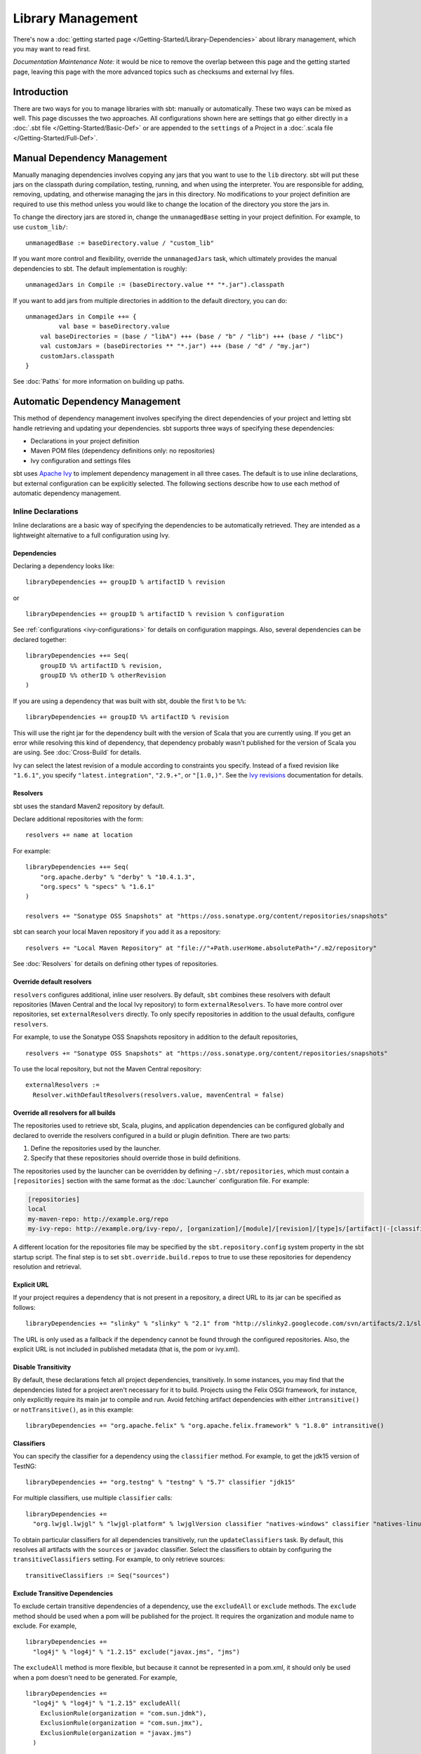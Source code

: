 ==================
Library Management
==================

There's now a :doc:`getting started page </Getting-Started/Library-Dependencies>`
about library management, which you may want to read first.

*Documentation Maintenance Note:* it would be nice to remove the overlap between
this page and the getting started page, leaving this page with the more
advanced topics such as checksums and external Ivy files.

Introduction
============

There are two ways for you to manage libraries with sbt: manually or
automatically. These two ways can be mixed as well. This page discusses
the two approaches. All configurations shown here are settings that go
either directly in a :doc:`.sbt file </Getting-Started/Basic-Def>` or are
appended to the ``settings`` of a Project in a :doc:`.scala file </Getting-Started/Full-Def>`.

Manual Dependency Management
============================

Manually managing dependencies involves copying any jars that you want
to use to the ``lib`` directory. sbt will put these jars on the
classpath during compilation, testing, running, and when using the
interpreter. You are responsible for adding, removing, updating, and
otherwise managing the jars in this directory. No modifications to your
project definition are required to use this method unless you would like
to change the location of the directory you store the jars in.

To change the directory jars are stored in, change the
``unmanagedBase`` setting in your project definition. For example, to
use ``custom_lib/``:

::

    unmanagedBase := baseDirectory.value / "custom_lib"

If you want more control and flexibility, override the
``unmanagedJars`` task, which ultimately provides the manual
dependencies to sbt. The default implementation is roughly:

::

    unmanagedJars in Compile := (baseDirectory.value ** "*.jar").classpath

If you want to add jars from multiple directories in addition to the
default directory, you can do:

::

    unmanagedJars in Compile ++= {
	     val base = baseDirectory.value
        val baseDirectories = (base / "libA") +++ (base / "b" / "lib") +++ (base / "libC")
        val customJars = (baseDirectories ** "*.jar") +++ (base / "d" / "my.jar")
        customJars.classpath
    }

See :doc:`Paths` for more information on building up paths.

Automatic Dependency Management
===============================

This method of dependency management involves specifying the direct
dependencies of your project and letting sbt handle retrieving and
updating your dependencies. sbt supports three ways of specifying these
dependencies:

-  Declarations in your project definition
-  Maven POM files (dependency definitions only: no repositories)
-  Ivy configuration and settings files

sbt uses `Apache Ivy <http://ant.apache.org/ivy/>`_ to implement
dependency management in all three cases. The default is to use inline
declarations, but external configuration can be explicitly selected. The
following sections describe how to use each method of automatic
dependency management.

Inline Declarations
-------------------

Inline declarations are a basic way of specifying the dependencies to be
automatically retrieved. They are intended as a lightweight alternative
to a full configuration using Ivy.

Dependencies
~~~~~~~~~~~~

Declaring a dependency looks like:

::

    libraryDependencies += groupID % artifactID % revision

or

::

    libraryDependencies += groupID % artifactID % revision % configuration

See :ref:`configurations <ivy-configurations>` for details on configuration mappings. Also,
several dependencies can be declared together:

::

    libraryDependencies ++= Seq(
        groupID %% artifactID % revision,
        groupID %% otherID % otherRevision
    )

If you are using a dependency that was built with sbt, double the first
``%`` to be ``%%``:

::

    libraryDependencies += groupID %% artifactID % revision

This will use the right jar for the dependency built with the version of
Scala that you are currently using. If you get an error while resolving
this kind of dependency, that dependency probably wasn't published for
the version of Scala you are using. See :doc:`Cross-Build` for details.

Ivy can select the latest revision of a module according to constraints
you specify. Instead of a fixed revision like ``"1.6.1"``, you specify
``"latest.integration"``, ``"2.9.+"``, or ``"[1.0,)"``. See the `Ivy
revisions <http://ant.apache.org/ivy/history/2.3.0-rc1/ivyfile/dependency.html#revision>`_
documentation for details.

Resolvers
~~~~~~~~~

sbt uses the standard Maven2 repository by default.

Declare additional repositories with the form:

::

    resolvers += name at location

For example:

::

    libraryDependencies ++= Seq(
        "org.apache.derby" % "derby" % "10.4.1.3",
        "org.specs" % "specs" % "1.6.1"
    )

    resolvers += "Sonatype OSS Snapshots" at "https://oss.sonatype.org/content/repositories/snapshots"

sbt can search your local Maven repository if you add it as a
repository:

::

    resolvers += "Local Maven Repository" at "file://"+Path.userHome.absolutePath+"/.m2/repository"

See :doc:`Resolvers` for details on defining other types of repositories.

Override default resolvers
~~~~~~~~~~~~~~~~~~~~~~~~~~

``resolvers`` configures additional, inline user resolvers. By default,
``sbt`` combines these resolvers with default repositories (Maven
Central and the local Ivy repository) to form ``externalResolvers``. To
have more control over repositories, set ``externalResolvers``
directly. To only specify repositories in addition to the usual
defaults, configure ``resolvers``.

For example, to use the Sonatype OSS Snapshots repository in addition to
the default repositories,

::

    resolvers += "Sonatype OSS Snapshots" at "https://oss.sonatype.org/content/repositories/snapshots"

To use the local repository, but not the Maven Central repository:

::

    externalResolvers :=
      Resolver.withDefaultResolvers(resolvers.value, mavenCentral = false)

Override all resolvers for all builds
~~~~~~~~~~~~~~~~~~~~~~~~~~~~~~~~~~~~~

The repositories used to retrieve sbt, Scala, plugins, and application
dependencies can be configured globally and declared to override the
resolvers configured in a build or plugin definition. There are two
parts:

1. Define the repositories used by the launcher.
2. Specify that these repositories should override those in build
   definitions.

The repositories used by the launcher can be overridden by defining
``~/.sbt/repositories``, which must contain a ``[repositories]`` section
with the same format as the :doc:`Launcher` configuration file. For
example:

.. code-block:: ini

    [repositories]
    local
    my-maven-repo: http://example.org/repo
    my-ivy-repo: http://example.org/ivy-repo/, [organization]/[module]/[revision]/[type]s/[artifact](-[classifier]).[ext]

A different location for the repositories file may be specified by the
``sbt.repository.config`` system property in the sbt startup script. The
final step is to set ``sbt.override.build.repos`` to true to use these
repositories for dependency resolution and retrieval.

Explicit URL
~~~~~~~~~~~~

If your project requires a dependency that is not present in a
repository, a direct URL to its jar can be specified as follows:

::

    libraryDependencies += "slinky" % "slinky" % "2.1" from "http://slinky2.googlecode.com/svn/artifacts/2.1/slinky.jar"

The URL is only used as a fallback if the dependency cannot be found
through the configured repositories. Also, the explicit URL is not
included in published metadata (that is, the pom or ivy.xml).

Disable Transitivity
~~~~~~~~~~~~~~~~~~~~

By default, these declarations fetch all project dependencies,
transitively. In some instances, you may find that the dependencies
listed for a project aren't necessary for it to build. Projects using
the Felix OSGI framework, for instance, only explicitly require its main
jar to compile and run. Avoid fetching artifact dependencies with either
``intransitive()`` or ``notTransitive()``, as in this example:

::

    libraryDependencies += "org.apache.felix" % "org.apache.felix.framework" % "1.8.0" intransitive()

Classifiers
~~~~~~~~~~~

You can specify the classifier for a dependency using the ``classifier``
method. For example, to get the jdk15 version of TestNG:

::

    libraryDependencies += "org.testng" % "testng" % "5.7" classifier "jdk15"

For multiple classifiers, use multiple ``classifier`` calls:

::

    libraryDependencies += 
      "org.lwjgl.lwjgl" % "lwjgl-platform" % lwjglVersion classifier "natives-windows" classifier "natives-linux" classifier "natives-osx"

To obtain particular classifiers for all dependencies transitively, run
the ``updateClassifiers`` task. By default, this resolves all artifacts
with the ``sources`` or ``javadoc`` classifier. Select the classifiers
to obtain by configuring the ``transitiveClassifiers`` setting. For
example, to only retrieve sources:

::

    transitiveClassifiers := Seq("sources")

Exclude Transitive Dependencies
~~~~~~~~~~~~~~~~~~~~~~~~~~~~~~~

To exclude certain transitive dependencies of a dependency, use the
``excludeAll`` or ``exclude`` methods. The ``exclude`` method should be
used when a pom will be published for the project. It requires the
organization and module name to exclude. For example,

::

    libraryDependencies += 
      "log4j" % "log4j" % "1.2.15" exclude("javax.jms", "jms")

The ``excludeAll`` method is more flexible, but because it cannot be
represented in a pom.xml, it should only be used when a pom doesn't need
to be generated. For example,

::

    libraryDependencies +=
      "log4j" % "log4j" % "1.2.15" excludeAll(
        ExclusionRule(organization = "com.sun.jdmk"),
        ExclusionRule(organization = "com.sun.jmx"),
        ExclusionRule(organization = "javax.jms")
      )

See
`ModuleID <../../api/sbt/ModuleID.html>`_
for API details.

Download Sources
~~~~~~~~~~~~~~~~

Downloading source and API documentation jars is usually handled by an
IDE plugin. These plugins use the ``updateClassifiers`` and
``updateSbtClassifiers`` tasks, which produce an :doc:`Update-Report`
referencing these jars.

To have sbt download the dependency's sources without using an IDE
plugin, add ``withSources()`` to the dependency definition. For API
jars, add ``withJavadoc()``. For example:

::

    libraryDependencies += 
      "org.apache.felix" % "org.apache.felix.framework" % "1.8.0" withSources() withJavadoc()

Note that this is not transitive. Use the ``update-*classifiers`` tasks
for that.

Extra Attributes
~~~~~~~~~~~~~~~~

`Extra
attributes <http://ant.apache.org/ivy/history/2.3.0-rc1/concept.html#extra>`_
can be specified by passing key/value pairs to the ``extra`` method.

To select dependencies by extra attributes:

::

    libraryDependencies += "org" % "name" % "rev" extra("color" -> "blue")

To define extra attributes on the current project:

::

    projectID ~= { id =>
        id extra("color" -> "blue", "component" -> "compiler-interface")
    }

Inline Ivy XML
~~~~~~~~~~~~~~

sbt additionally supports directly specifying the configurations or
dependencies sections of an Ivy configuration file inline. You can mix
this with inline Scala dependency and repository declarations.

For example:

::

    ivyXML :=
      <dependencies>
        <dependency org="javax.mail" name="mail" rev="1.4.2">
          <exclude module="activation"/>
        </dependency>
      </dependencies>

Ivy Home Directory
~~~~~~~~~~~~~~~~~~

By default, sbt uses the standard Ivy home directory location
``${user.home}/.ivy2/``. This can be configured machine-wide, for use by
both the sbt launcher and by projects, by setting the system property
``sbt.ivy.home`` in the sbt startup script (described in
:doc:`Setup </Getting-Started/Setup>`).

For example:

.. code-block:: text

    java -Dsbt.ivy.home=/tmp/.ivy2/ ...

Checksums
~~~~~~~~~

sbt (`through
Ivy <http://ant.apache.org/ivy/history/latest-milestone/concept.html#checksum>`_)
verifies the checksums of downloaded files by default. It also publishes
checksums of artifacts by default. The checksums to use are specified by
the *checksums* setting.

To disable checksum checking during update:

::

    checksums in update := Nil

To disable checksum creation during artifact publishing:

::

    checksums in publishLocal := Nil

    checksums in publish := Nil

The default value is:

::

    checksums := Seq("sha1", "md5")

.. _conflict-management:

Conflict Management
~~~~~~~~~~~~~~~~~~~

The conflict manager decides what to do when  dependency resolution brings in different versions of the same library.
By default, the latest revision is selected.
This can be changed by setting ``conflictManager``, which has type `ConflictManager <../../api/sbt/ConflictManager.html>`_.
See the `Ivy documentation <http://ant.apache.org/ivy/history/latest-milestone/settings/conflict-managers.html>`_ for details on the different conflict managers.
For example, to specify that no conflicts are allowed,

::

    conflictManager := ConflictManager.strict

With this set, any conflicts will generate an error.
To resolve a conflict, 

  * configure a dependency override if the conflict is for a transitive dependency
  * force the revision if it is a direct dependency

Both are explained in the following sections.

Forcing a revision
~~~~~~~~~~~~~~~~~~

The following direct dependencies will introduce a conflict on the log4j version because spark requires log4j 1.2.16.

::

    libraryDependencies ++= Seq(
      "org.spark-project" %% "spark-core" % "0.5.1",
      "log4j" % "log4j" % "1.2.14"
    )

The default conflict manager will select the newer version of log4j, 1.2.16.
This can be confirmed in the output of `show update`, which shows the newer version as being selected and the older version as not selected:

::

    > show update
    [info] compile:
    [info] 		log4j:log4j:1.2.16: ...
    ...
    [info] 		(EVICTED) log4j:log4j:1.2.14
    ...

To say that we prefer the version we've specified over the version from indirect dependencies, use ``force()``:

::

    libraryDependencies ++= Seq(
      "org.spark-project" %% "spark-core" % "0.5.1",
      "log4j" % "log4j" % "1.2.14" force()
    )

The output of ``show update`` is now reversed:

::

    > show update
    [info] compile:
    [info] 		log4j:log4j:1.2.14: ...
    ...
    [info] 		(EVICTED) log4j:log4j:1.2.16
    ...

**Note:** this is an Ivy-only feature and cannot be included in a published pom.xml.


Forcing a revision without introducing a dependency
~~~~~~~~~~~~~~~~~~~~~~~~~~~~~~~~~~~~~~~~~~~~~~~~~~~

Use of the ``force()`` method described in the previous section requires having a direct dependency.
However, it may be desirable to force a revision without introducing that direct dependency.
Ivy provides overrides for this and in sbt, overrides are configured in sbt with the ``dependencyOverrides`` setting, which is a set of ``ModuleIDs``.
For example, the following dependency definitions conflict because spark uses log4j 1.2.16 and scalaxb uses log4j 1.2.17:

::

    libraryDependencies ++= Seq(
       "org.spark-project" %% "spark-core" % "0.5.1",
       "org.scalaxb" %% "scalaxb" % "1.0.0"
    )

The default conflict manager chooses the latest revision of log4j, 1.2.17:

::

    > show update
    [info] compile:
    [info] 		log4j:log4j:1.2.17: ...
    ...
    [info] 		(EVICTED) log4j:log4j:1.2.16
    ...

To change the version selected, add an override:

::

    dependencyOverrides += "log4j" % "log4j" % "1.2.16"

This will not add a direct dependency on log4j, but will force the revision to be 1.2.16.
This is confirmed by the output of ``show update``:

::

    > show update
    [info] compile:
    [info] 		log4j:log4j:1.2.16
    ...

**Note:** this is an Ivy-only feature and will not be included in a published pom.xml.


.. _packaging-pom:

packaging="pom"
~~~~~~~~~~~~~~~

A pom.xml that has `packaging="pom"` is not supposed to have artifacts.
However, some published poms have an associated main artifact, so Ivy checks if one exists.
This check can be time consuming to the point of taking most of the time for `update` on larger projects.
Therefore, sbt disables this check and requires you to explicitly request the main jar.

For example,

::

    libraryDependencies += "org.apache.velocity" % "velocity" % "1.5" jar()

Publishing
~~~~~~~~~~

See :doc:`Publishing` for how to publish your project.

.. _ivy-configurations:

Configurations
~~~~~~~~~~~~~~

Ivy configurations are a useful feature for your build when you need
custom groups of dependencies, such as for a plugin. Ivy configurations
are essentially named sets of dependencies.  You can read the
`Ivy documentation <http://ant.apache.org/ivy/history/2.3.0-rc1/tutorial/conf.html>`_
for details.

The built-in use of configurations in sbt is similar to scopes in Maven.
sbt adds dependencies to different classpaths by the configuration that
they are defined in. See the description of `Maven
Scopes <http://maven.apache.org/guides/introduction/introduction-to-dependency-mechanism.html#Dependency_Scope>`_
for details.

You put a dependency in a configuration by selecting one or more of its
configurations to map to one or more of your project's configurations.
The most common case is to have one of your configurations ``A`` use a
dependency's configuration ``B``. The mapping for this looks like
``"A->B"``. To apply this mapping to a dependency, add it to the end of
your dependency definition:

::

    libraryDependencies += "org.scalatest" % "scalatest" % "1.2" % "test->compile"

This says that your project's ``test`` configuration uses
``ScalaTest``'s ``compile`` configuration. See the `Ivy
documentation <http://ant.apache.org/ivy/history/2.3.0-rc1/tutorial/conf.html>`_
for more advanced mappings. Most projects published to Maven
repositories will use the ``compile`` configuration.

A useful application of configurations is to group dependencies that are
not used on normal classpaths. For example, your project might use a
``"js"`` configuration to automatically download jQuery and then include
it in your jar by modifying ``resources``. For example:

::

    ivyConfigurations += config("js") hide

    libraryDependencies += "jquery" % "jquery" % "1.3.2" % "js->default" from "http://jqueryjs.googlecode.com/files/jquery-1.3.2.min.js"

    resources ++= update.value.select( configurationFilter("js") )

The ``config`` method defines a new configuration with name ``"js"`` and
makes it private to the project so that it is not used for publishing.
See :doc:`/Detailed-Topics/Update-Report` for more information on selecting managed
artifacts.

A configuration without a mapping (no ``"->"``) is mapped to ``default``
or ``compile``. The ``->`` is only needed when mapping to a different
configuration than those. The ScalaTest dependency above can then be
shortened to:

::

    libraryDependencies += "org.scala-tools.testing" % "scalatest" % "1.0" % "test"

.. _external-maven-ivy:


Maven/Ivy
---------

For this method, create the configuration files as you would for Maven
(``pom.xml``) or Ivy (``ivy.xml`` and optionally ``ivysettings.xml``).
External configuration is selected by using one of the following
expressions.

Ivy settings (resolver configuration)
~~~~~~~~~~~~~~~~~~~~~~~~~~~~~~~~~~~~~

::

    externalIvySettings()

or

::

    externalIvySettings(baseDirectory(_ / "custom-settings-name.xml"))

or

::

    externalIvySettingsURL(url("your_url_here"))

Ivy file (dependency configuration)
~~~~~~~~~~~~~~~~~~~~~~~~~~~~~~~~~~~

::

    externalIvyFile()

or

::

    externalIvyFile(baseDirectory(_ / "custom-name.xml"))

Because Ivy files specify their own configurations, sbt needs to know
which configurations to use for the compile, runtime, and test
classpaths. For example, to specify that the Compile classpath should
use the 'default' configuration:

::

    classpathConfiguration in Compile := config("default")

Maven pom (dependencies only)
~~~~~~~~~~~~~~~~~~~~~~~~~~~~~

::

    externalPom()

or

::

    externalPom(baseDirectory(_ / "custom-name.xml"))

Full Ivy Example
~~~~~~~~~~~~~~~~

For example, a ``build.sbt`` using external Ivy files might look like:

::

    externalIvySettings()

    externalIvyFile( baseDirectory { base => base / "ivyA.xml"} )

    classpathConfiguration in Compile := Compile

    classpathConfiguration in Test := Test

    classpathConfiguration in Runtime := Runtime

Known limitations
~~~~~~~~~~~~~~~~~

Maven support is dependent on Ivy's support for Maven POMs. Known issues
with this support:

-  Specifying ``relativePath`` in the ``parent`` section of a POM will
   produce an error.
-  Ivy ignores repositories specified in the POM. A workaround is to
   specify repositories inline or in an Ivy ``ivysettings.xml`` file.

